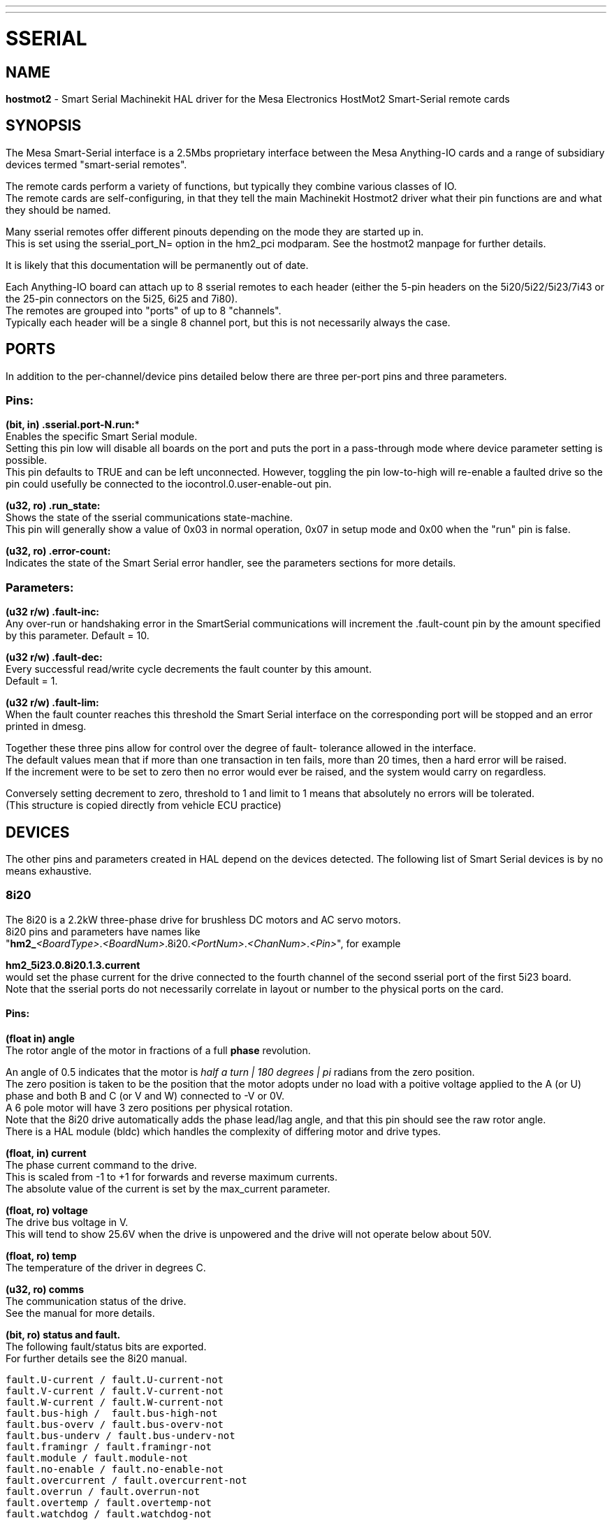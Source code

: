 ---
---
:skip-front-matter:

= SSERIAL
:manmanual: HAL Components
:mansource: ../man/man9/sserial.asciidoc
:man version : 



== NAME

**hostmot2** - Smart Serial Machinekit HAL driver for the Mesa Electronics HostMot2 
Smart-Serial remote cards


== SYNOPSIS
The Mesa Smart-Serial interface is a 2.5Mbs proprietary interface between the
Mesa Anything-IO cards and a range of subsidiary devices termed "smart-serial 
remotes".

The remote cards perform a variety of functions, but typically they combine 
various classes of IO. +
The remote cards are self-configuring, in that they tell the main Machinekit 
Hostmot2 driver what their pin functions are and what they should be named. 

Many sserial remotes offer different pinouts depending on the mode they are 
started up in. +
This is set using the sserial_port_N= option in the 
hm2_pci modparam. See the hostmot2 manpage for further details. 

It is likely that this documentation will be permanently out of date. 

Each Anything-IO board can attach up to 8 sserial remotes to each header 
(either the 5-pin headers on the 5i20/5i22/5i23/7i43 or the 25-pin connectors on
the 5i25, 6i25 and 7i80). +
The remotes are grouped into "ports" of up to 8
"channels". +
Typically each header will be a single 8 channel port, but this is
not necessarily always the case. 



== PORTS
In addition to the per-channel/device pins detailed below there are three
per-port pins and three parameters.

=== Pins:

*(bit, in) .sserial.port-N.run:** +
Enables the specific Smart Serial module. +
Setting this pin low will disable all boards on the port and puts the port in a
pass-through mode where device parameter setting is possible. +
This pin defaults to TRUE and can be left unconnected. However, toggling the pin
low-to-high will re-enable a faulted drive so the pin could usefully be
connected to the iocontrol.0.user-enable-out pin.

**(u32, ro) .run_state:** + 
Shows the state of the sserial communications state-machine. +
This pin will generally show a value of 0x03 in normal operation, 0x07 in
setup mode and 0x00 when the "run" pin is false.

**(u32, ro) .error-count:** +
Indicates the state of the Smart Serial error handler, 
see the parameters sections for more details. 

=== Parameters:

**(u32 r/w) .fault-inc:** +
 Any over-run or handshaking error in the SmartSerial
communications will increment the .fault-count pin by the amount specified by
this parameter. Default = 10.

**(u32 r/w) .fault-dec:** +
Every successful read/write cycle decrements the fault
counter by this amount. +
Default = 1.

**(u32 r/w) .fault-lim:** +
When the fault counter reaches this threshold the Smart
Serial interface on the corresponding port will be stopped and an error printed 
in dmesg. 

Together these three pins allow for control over the degree of fault-
tolerance allowed in the interface. +
The default values mean that if more than
one transaction in ten fails, more than 20 times, then a hard error will be
raised. +
If the increment were to be set to zero then no error would ever be
raised, and the system would carry on regardless. 

Conversely setting decrement to 
zero, threshold to 1 and limit to 1 means that absolutely no errors will be
tolerated. +
(This structure is copied directly from vehicle ECU practice)



== DEVICES
The other pins and parameters created in HAL depend on the devices detected.
The following list of Smart Serial devices is by no means exhaustive. 

=== 8i20
The 8i20 is a 2.2kW three-phase drive for brushless DC motors and AC servo
motors. +
8i20 pins and parameters have names like +
"**hm2_**__<BoardType>__.__<BoardNum>__.8i20.__<PortNum>__.__<ChanNum>__.__<Pin>__", for example

**hm2_5i23.0.8i20.1.3.current** +
would set the phase current for the drive
connected to the fourth channel of the second sserial port of the first 5i23
board. +
Note that the sserial ports do not necessarily correlate in layout or
number to the physical ports on the card.

==== Pins:
**(float in) angle** +
The rotor angle of the motor in fractions of a full **phase** revolution. 

An angle of 0.5 indicates that the motor is __half a turn | 180 degrees | pi__ radians from the zero position. +
The zero position is taken to be the position that the motor adopts under no load with a poitive voltage
applied to the A (or U) phase and both B and C (or V and W) connected to -V or
0V. +
A 6 pole motor will have 3 zero positions per physical rotation. +
Note that
the 8i20 drive automatically adds the phase lead/lag angle, and that this pin
should see the raw rotor angle. +
There is a HAL module (bldc) which handles the
complexity of differing motor and drive types.


**(float, in) current** +
The phase current command to the drive. +
This is scaled from -1 to +1 for forwards and reverse maximum currents. +
The absolute value of the current is set by the max_current parameter.

**(float, ro) voltage** +
The drive bus voltage in V. +
This will tend to show 25.6V
when the drive is unpowered and the drive will not operate below about 50V.

**(float, ro) temp** +
The temperature of the driver in degrees C.

**(u32, ro) comms** +
The communication status of the drive. +
See the manual for more details.


**(bit, ro) status and fault. ** +
The following fault/status bits are exported. +
For further details see the 8i20 manual. 

 fault.U-current / fault.U-current-not
 fault.V-current / fault.V-current-not
 fault.W-current / fault.W-current-not
 fault.bus-high /  fault.bus-high-not
 fault.bus-overv / fault.bus-overv-not
 fault.bus-underv / fault.bus-underv-not
 fault.framingr / fault.framingr-not
 fault.module / fault.module-not
 fault.no-enable / fault.no-enable-not
 fault.overcurrent / fault.overcurrent-not
 fault.overrun / fault.overrun-not
 fault.overtemp / fault.overtemp-not
 fault.watchdog / fault.watchdog-not

 status.brake-old / status.brake-old-not
 status.brake-on / status.brake-on-not
 status.bus-underv / status.bus-underv-not
 status.current-lim / status.current-lim-no
 status.ext-reset / status.ext-reset-not
 status.no-enable / status.no-enable-not
 status.pid-on / status.pid-on-not
 status.sw-reset / status.sw-reset-not
 status.wd-reset / status.wd-reset-not


==== Parameters:
The following parameters are exported. +
See the pdf documentation downloadable from Mesa for further details

 hm2_5i25.0.8i20.0.1.angle-maxlim
 hm2_5i25.0.8i20.0.1.angle-minlim
 hm2_5i25.0.8i20.0.1.angle-scalemax
 hm2_5i25.0.8i20.0.1.current-maxlim
 hm2_5i25.0.8i20.0.1.current-minlim
 hm2_5i25.0.8i20.0.1.current-scalemax
 hm2_5i25.0.8i20.0.1.nvbrakeoffv
 hm2_5i25.0.8i20.0.1.nvbrakeonv
 hm2_5i25.0.8i20.0.1.nvbusoverv
 hm2_5i25.0.8i20.0.1.nvbusundervmax
 hm2_5i25.0.8i20.0.1.nvbusundervmin
 hm2_5i25.0.8i20.0.1.nvkdihi
 hm2_5i25.0.8i20.0.1.nvkdil
 hm2_5i25.0.8i20.0.1.nvkdilo
 hm2_5i25.0.8i20.0.1.nvkdp
 hm2_5i25.0.8i20.0.1.nvkqihi
 hm2_5i25.0.8i20.0.1.nvkqil
 hm2_5i25.0.8i20.0.1.nvkqilo
 hm2_5i25.0.8i20.0.1.nvkqp
 hm2_5i25.0.8i20.0.1.nvmaxcurrent
 hm2_5i25.0.8i20.0.1.nvrembaudrate
 hm2_5i25.0.8i20.0.1.swrevision
 hm2_5i25.0.8i20.0.1.unitnumber


**(float, rw) max_current** +
Sets the maximum drive current in Amps. +
The default
value is the maximum current programmed into the drive EEPROM. +
The value must be
positive, and an error will be raised if a current in excess of the drive
maximum is requested.

**(u32, ro) serial_number** +
The serial number of the connected drive. This is
also shown on the label on the drive.

=== 7i64
The 7i64 is a 24-input 24-output IO card. +
7i64 pins and parameters have names like +
**hm2_**__<**BoardType**>__.__<**BoardNum**>__.**7i64**.__<**PortNum**>.<**ChanNum**>.<**Pin**>__ + 
for example +
**hm2_5i23.0.7i64.1.3.output-01**

==== Pins
**(bit, in) 7i64.0.0.output-NN:** +
Writing a 1 or TRUE to this pin will enable output
driver NN. +
Note that the outputs are drivers (switches) rather than voltage
outputs. +
The LED adjacent to the connector on the board shows the status. +
The output can be inverted by setting a parameter.

**(bit, out) 7i64.0.0.input-NN:** + 
The value of input NN. Note that the inputs are
isolated and both pins of each input must be connected (typically to signal and
the ground of the signal. This need not be the ground of the board.)

**(bit, out)  7i64.0.0.input-NN-not:** + 
An inverted copy of the corresponding input.

**(float, out) 7i64.0.0.analog0 & 7i64.0.0.analog1:** +
The two analogue inputs (0 to 3.3V) on the board.

==== Parameters:
**(bit, rw) 7i64.0.0.output-NN-invert:** + 
Setting this parameter to 1 / TRUE will invert
the output value, such that writing 0 to .gpio.NN.out will enable the output
and vice-versa.




=== 7i76
The 7i76 is not only a smart-serial device. It also serves as a breakout for a
number of other Hostmot2 functions. +
There are connections for 5 step generators
(for which see the main hostmot2 manpage). +
The stepgen pins are associated with 
the 5i25 (hm2_5i25.0.stepgen.00....) whereas the smart-serial pins are 
associated with the 7i76 (hm2_5i25.0.7i76.0.0.output-00).

==== Pins:

**(float out) .7i76.0.0.analogN** +
(modes 1 and 2 only) Analogue input values. 

**(float out) .7i76.0.0.fieldvoltage** +
(mode 2 only) Field voltage monitoring pin. 

**(bit in) .7i76.0.0.spindir**: +
This pin provides a means to drive the spindle VFD
direction terminals on the 7i76 board. 

**(bit in) .7i76.0.0.spinena**: +
This pin drives the spindle-enable terminals on the 
7i76 board.

**(float in) .7i76.0.0.spinout**: +
This controls the analogue output of the 7i76. 
This is intended as a speed control signal for a VFD. 

**(bit out) .7i76.0.0.output-NN**: (NN = 0 to 15). +
16 digital outputs. The sense of
the signal can be set via a parameter

**(bit out) .7i76.0.0.input-NN**: (NN = 0 to 31) +
32 digital inputs. 

(bit in) .7i76.0.0.input-NN-not: (NN = 0 to 31) +
An inverted copy of the inputs 
provided for convenience. The two complementary pins may be connected to 
different signal nets. 

==== Parameters:

**(u32 ro) .7i76.0.0.nvbaudrate**: +
Indicates the vbaud rate. This probably should 
not be altered, and special utils are needed to do so. 

**(u32 ro) .7i76.0.0.nvunitnumber**: +
Indicates the serial number of the device and
should match a siticker on the card. This can be useful for wokring out which 
card is which. 

**(u32 ro) .7i76.0.0.nvwatchdogtimeout**: +
The sserial remote watchdog timeout. This
is separate from the Anything-IO card timeout. This is unlikley to need to be 
changed. 

**(bit rw) .7i76.0.0.output-NN-invert**: +
Invert the sense of the corresponding
output pin. 

**(bit rw) .7i76.0.0.spindir-invert**: +
Invert the senseof the spindle direction pin. 

**(bit rw) .7i76.0.0.spinena-invert**: +
Invert the sense of the spindle-enable pin.

**(float rw) .7i76.0.0.spinout-maxlim**: +
The maximum speed request allowable

**(float rw) .7i76.0.0.spinout-minlim**: +
The minimum speed request. 

**(float rw) .7i76.0.0.spinout-scalemax**: +
The spindle speed scaling. This is the 
speed request which would correspond to full-scale output from the spindle 
control pin. +
For example with a 10V drive voltage and a 10000rpm scalemax a
value of 10,000 rpm on the spinout pin would produce 10V output. +
However, if 
spinout-maxlim were set to 5,000 rpm then no voltage above 5V would be output.

**(u32 ro) .7i76.0.0.swrevision**: +
The onboard firmware revision number. 
Utilities exist to update and change this firmware. 




=== 7i77
The 7i77 is an 6-axis servo control card. +
The analogue outputs are smart-serial
devices but the encoders are conventional hostmot2 encoders and further details 
of them may be found in the hostmot2 manpage. 

==== Pins:
**(bit out) .7i77.0.0.input-NN**: (NN = 0 to 31) +
32 digital inputs.

**(bit in) .7i77.0.0.input-NN-not**: (NN = 0 to 31) +
An inverted copy of the inputs
provided for convenience. The two complementary pins may be connected to
different signal nets.

**(bit out) .7i77.0.0.output-NN**: (NN = 0 to 15). +
16 digital outputs. The sense of
the signal can be set via a parameter

**(bit in) .7i77.0.0.spindir**: +
This pin provides a means to drive the spindle VFD
direction terminals on the 7i76 board.

**(bit in) .7i77.0.0.spinena**: +
This pin drives the spindle-enable terminals on the 
7i76 board.

**(float in) .7i77.0.0.spinout**: +
This controls the analog output of the 7i77.
This is intended as a speed control signal for a VFD. 

**(bit in) .7i77.0.1.analogena**: +
This pin drives the analog enable terminals on the
7i77 board.

**(float in) .7i77.0.1.analogoutN**: (N = 0 to 5) +
This controls the analog output
of the 7i77.

==== Parameters:
**(bit rw) .7i77.0.0.output-NN-invert**: +
Invert the sense of the corresponding
output pin.

**(bit rw) .7i77.0.0.spindir-invert**: +
Invert the senseof the spindle direction pin.

**(bit rw) .7i77.0.0.spinena-invert**: +
Invert the sense of the spindle-enable pin.

**(float rw) .7i77.0.0.spinout-maxlim**: +
The maximum speed request allowable

**(float rw) .7i77.0.0.spinout-minlim**: +
The minimum speed request.

**(float rw) .7i77.0.0.spinout-scalemax**: +
The spindle speed scaling. This is the
speed request which would correspond to full-scale output from the spindle
control pin. +
For example with a 10V drive voltage and a 10000rpm scalemax a
value of 10,000 rpm on the spinout pin would produce 10V output. +
However, if
spinout-maxlim were set to 5,000 rpm then no voltage above 5V would be output.

**(float rw) .7i77.0.0.analogoutN-maxlim**: (N = 0 to 5) +
The maximum speed request
allowable

**(float rw) .7i77.0.0.analogoutN-minlim**: (N = 0 to 5) +
The minimum speed request.

////
* CHECK ME * I'm not sure about the description on analogoutN-scalemax
////

**(float rw) .7i77.0.0.analogoutN-scalemax**: (N = 0 to 5) +
The analog speed scaling.
This is the speed request which would correspond to full-scale output from the
spindle control pin. +
For example with a 10V drive voltage and a 10000rpm scalemax a
value of 10,000 rpm on the spinout pin would produce 10V output. +
However, if
spinout-maxlim were set to 5,000 rpm then no voltage above 5V would be output.





=== 7i69
The 7i69 is a 48 channel digital IO card. It can be configured in four
different modes:

 Mode 0 B 48 pins bidirectional (all outputs can be set high then driven low to 
work as inputs)

 Mode 1 48 pins, input only 
 Mode 2 48 pins, all outputs
 Mode 3 24 inputs and 24 outputs. 

==== Pins: 
**(bit in) .7i69.0.0.output-NN**: +
Digital output. Sense can be inverted with
the corresponding Parameter

**(bit out) .7i69.0.0.input-NN**: +
Digital input

**(bit out) .7i69.0.0.input-NN-not**: +
Digital input, inverted. 

==== Parameters:

**(u32 ro) .7i69.0.0.nvbaudrate**: +
Indicates the vbaud rate. This probably should 
not be altered, and special utils are needed to do so. 

**(u32 ro) .7i69.0.0.nvunitnumber**: +
Indicates the serial number of the device and
should match a siticker on the card. This can be useful for wokring out which 
card is which. 

**(u32 ro) .7i69.0.0.nvwatchdogtimeout**: +
The sserial remote watchdog timeout. This
is separate from the Anything-IO card timeout. This is unlikley to need to be 
changed. 

**(bit rw) .7i69.0.0.output-NN-invert**: +
Invert the sense of the corresponding
output pin. 

**(u32 ro) .7i69.0.0.swrevision**: +
The onboard firmware revision number. 
Utilities exist to update and change this firmware. 




=== 7i70

The 7I70 is a remote isolated 48 input card. +
The 7I70 inputs sense positive 
inputs relative to a common field ground. Input impedance is 10K Ohms and input 
voltage can range from 5VDC to 32VDC. +
All inputs have LED status indicators. 
The input common field ground is galvanically isolated from the communications 
link.

The 7I70 has three software selectable modes. +
These different modes select 
different sets of 7I70 data to be transferred between the host and the 7I70 
during real time process data exchanges. +
For high speed applications, 
choosing the correct mode can reduced the data transfer sizes, resulting in 
higher maximum update rates.

 MODE 0 Input mode (48 bits input data only
 MODE 1 Input plus analog mode (48 bits input data plus 6 channels of analog data)
 MODE 2 Input plus field voltage
 
==== Pins: 

**(float out) .7i70.0.0.analogN** (modes 1 and 2 only) +
Analogue input values. 

**(float out) .7i70.0.0.fieldvoltage** (mode 2 only) +
Field voltage monitoring pin. 

**(bit out) .7i70.0.0.input-NN**: (NN = 0 to 47) +
48 digital inputs. 

**(bit in) .7i70.0.0.input-NN-not**: (NN = 0 to 47) +
An inverted copy of the inputs 
provided for convenience. The two complementary pins may be connected to 
different signal nets. 
 
==== Parameters:

**(u32 ro) .7i70.0.0.nvbaudrate**: +
Indicates the vbaud rate. This probably should 
not be altered, and special utils are needed to do so. 

**(u32 ro) .7i70.0.0.nvunitnumber**: +
Indicates the serial number of the device and
should match a siticker on the card. This can be useful for wokring out which 
card is which. 

**(u32 ro) .7i70.0.0.nvwatchdogtimeout**: +
The sserial remote watchdog timeout. This
is separate from the Anything-IO card timeout. This is unlikley to need to be 
changed. 

**(u32 ro) .7i69.0.0.swrevision**: +
The onboard firmware revision number. 
Utilities exist to update and change this firmware. 


=== 7i71

The 7I71 is a remote isolated 48 output card. The 48 outputs are 8VDC to 28VDC 
sourcing drivers (common + field power) with 300 mA maximum current capability. 
All outputs have LED status indicators.

The 7I71 has two software selectable modes. For high speed applications, 
choosing the correct mode can reduced the data transfer sizes, resulting in 
higher maximum update rates

 MODE 0 Output only mode (48 bits output data only) 
 MODE 1 Outputs plus read back field voltage


==== Pins: 

**(float out) .7i71.0.0.fieldvoltage** (mode 2 only) +
Field voltage monitoring pin. 

**(bit out) .7i71.0.0.output-NN**: (NN = 0 to 47) +
48 digital outputs. The sense may
be inverted by the invert parameter. 
 
==== Parameters:

**(bit rw) .7i71.0.0.output-NN-invert**: +
Invert the sense of the corresponding
output pin. 

**(u32 ro) .7i71.0.0.nvbaudrate**: +
Indicates the vbaud rate. This probably should 
not be altered, and special utils are needed to do so. 

**(u32 ro) .7i71.0.0.nvunitnumber**: +
Indicates the serial number of the device and
should match a siticker on the card. This can be useful for wokring out which 
card is which. 

**(u32 ro) .7i71.0.0.nvwatchdogtimeout**: +
The sserial remote watchdog timeout. This
is separate from the Anything-IO card timeout. This is unlikley to need to be 
changed. 

**(u32 ro) .7i69.0.0.swrevision**: +
The onboard firmware revision number. 
Utilities exist to update and change this firmware. 




=== 7i73
The 7I73 is a remote real time pendant or control panel interface. 

The 7I73 supports up to four 50KHz encoder inputs for MPGs, 8 digital inputs 
and 6 digital outputs and up to a 64 Key keypad. +
If a smaller keypad is used, 
more digital inputs and outputs become available. Up to eight 0.0V to 3.3V 
analog inputs are also provided. +
The 7I73 can drive a 4 line 20 character LCD for local DRO applications.

The 7I73 has 3 software selectable process data modes. These different modes 
select different sets of 7I73 data to be transferred between the host and the 7
I73 during real time process data exchanges. +
For high speed applications, 
choosing the correct mode can reduced the data transfer sizes, resulting in 
higher maximum update rates

 MODE 0 I/O + ENCODER
 MODE 1 I/O + ENCODER +ANALOG IN
 MODE 2 I/O + ENCODER +ANALOG IN FAST DISPLAY

==== Pins:

**(float out) .7i73.0.0.analoginN**: +
Analogue inputs. Up to 8 channels may be 
available dependant on software and hardware configuration modes. 
(see the pdf manual downlaodable from www.mesanet.com)

**(u32 in) .7i73.0.1.display** (modes 1 and 2). +
Data for LCD display. This pin may
be conveniently driven by the HAL "lcd" component which allows the formatted
display of the values any number of HAL pins and textual content.

**(u32 in) .7i73.0.1.display32** (mode 2 only). +
4 bytes of data for LCD display. 
This mode is not supported by the HAL "lcd" component.

**(s32 out) .7i73.0.1.encN**: +
The position of the MPG encoder counters.

**(bit out) .7i73.0.1.input-NN**: +
Up to 24 digital inputs (dependent on config)

**(bit out) .7i73.0.1.input-NN-not**: +
Inverted copy of the digital inputs

**(bit in) .7i73.0.1.output-NN**: +
Up to 22 digital outputs (dependent on config)

==== Parameters: 

 (u32 ro) .7i73.0.1.nvanalogfilter:
 (u32 ro) .7i73.0.1.nvbaudrate
 (u32 ro) .7i73.0.1.nvcontrast
 (u32 ro) .7i73.0.1.nvdispmode
 (u32 ro) .7i73.0.1.nvencmode0
 (u32 ro) .7i73.0.1.nvencmode1
 (u32 ro) .7i73.0.1.nvencmode2
 (u32 ro) .7i73.0.1.nvencmode3
 (u32 ro) .7i73.0.1.nvkeytimer
 (u32 ro) .7i73.0.1.nvunitnumber
 (u32 ro) .7i73.0.1.nvwatchdogtimeout
 (u32 ro) .7i73.0.1.output-00-invert
 
 The above parameters are only settable with utility software, for further 
 details of their use see the Mesa manual. 

**(bit rw) .7i73.0.1.output-01-invert**: +
Invert the corresponding output bit. 

**(s32 ro) .7i73.0.1.swrevision**: +
The version of firmware installed.

`TODO: Add 7i77, 7i66, 7i72, 7i83, 7i84, 7i87.`

== LICENSE
GPL


== AUTHOR
Andy Pugh
